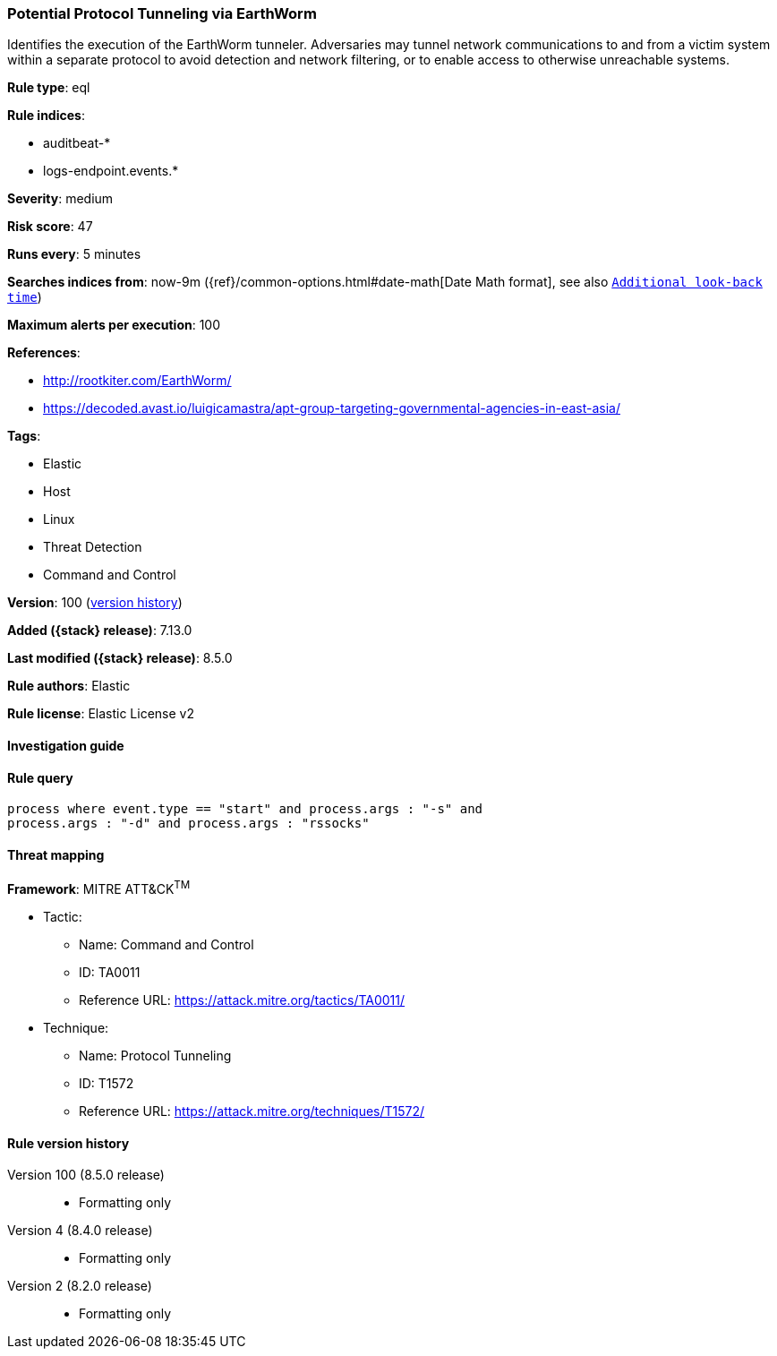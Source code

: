 [[potential-protocol-tunneling-via-earthworm]]
=== Potential Protocol Tunneling via EarthWorm

Identifies the execution of the EarthWorm tunneler. Adversaries may tunnel network communications to and from a victim system within a separate protocol to avoid detection and network filtering, or to enable access to otherwise unreachable systems.

*Rule type*: eql

*Rule indices*:

* auditbeat-*
* logs-endpoint.events.*

*Severity*: medium

*Risk score*: 47

*Runs every*: 5 minutes

*Searches indices from*: now-9m ({ref}/common-options.html#date-math[Date Math format], see also <<rule-schedule, `Additional look-back time`>>)

*Maximum alerts per execution*: 100

*References*:

* http://rootkiter.com/EarthWorm/
* https://decoded.avast.io/luigicamastra/apt-group-targeting-governmental-agencies-in-east-asia/

*Tags*:

* Elastic
* Host
* Linux
* Threat Detection
* Command and Control

*Version*: 100 (<<potential-protocol-tunneling-via-earthworm-history, version history>>)

*Added ({stack} release)*: 7.13.0

*Last modified ({stack} release)*: 8.5.0

*Rule authors*: Elastic

*Rule license*: Elastic License v2

==== Investigation guide


[source,markdown]
----------------------------------

----------------------------------


==== Rule query


[source,js]
----------------------------------
process where event.type == "start" and process.args : "-s" and
process.args : "-d" and process.args : "rssocks"
----------------------------------

==== Threat mapping

*Framework*: MITRE ATT&CK^TM^

* Tactic:
** Name: Command and Control
** ID: TA0011
** Reference URL: https://attack.mitre.org/tactics/TA0011/
* Technique:
** Name: Protocol Tunneling
** ID: T1572
** Reference URL: https://attack.mitre.org/techniques/T1572/

[[potential-protocol-tunneling-via-earthworm-history]]
==== Rule version history

Version 100 (8.5.0 release)::
* Formatting only

Version 4 (8.4.0 release)::
* Formatting only

Version 2 (8.2.0 release)::
* Formatting only

